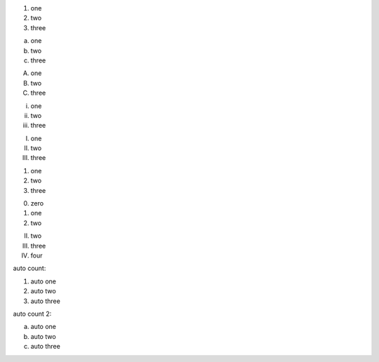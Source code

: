 1. one
2. two
3. three

a. one
b. two
c. three

A. one
B. two
C. three

i. one
ii. two
iii. three

I. one
II. two
III. three

(1) one
(2) two
(3) three

0. zero
1. one
2. two

II. two
III. three
IV. four

auto count:

#. auto one
#. auto two
#. auto three

auto count 2:

a. auto one
#. auto two
#. auto three

